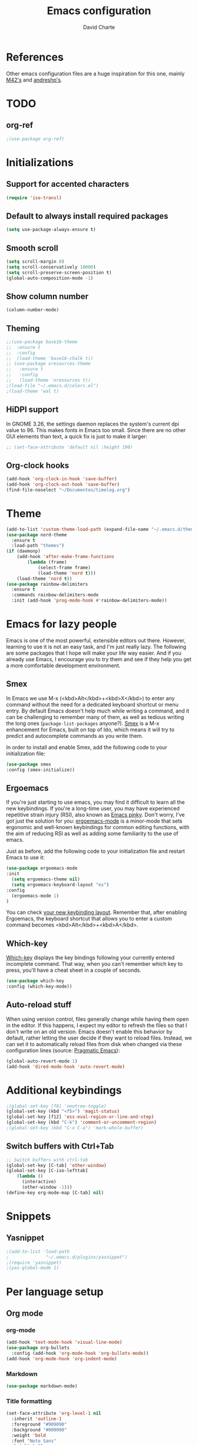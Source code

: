 #+TITLE: Emacs configuration
#+AUTHOR: David Charte

* References

Other emacs configuration files are a huge inspiration for this one, mainly [[https://github.com/M42/.emacs.d][M42's]] and [[https://github.com/andreshp/.emacs.d/][andreshp's]].

* TODO

** org-ref

#+BEGIN_SRC emacs-lisp
;(use-package org-ref)
#+END_SRC

* Initializations

** Support for accented characters

#+BEGIN_SRC emacs-lisp
(require 'iso-transl)
#+END_SRC

** Default to always install required packages

#+BEGIN_SRC emacs-lisp
(setq use-package-always-ensure t)
#+END_SRC

** Smooth scroll

#+BEGIN_SRC emacs-lisp
(setq scroll-margin 0)
(setq scroll-conservatively 10000)
(setq scroll-preserve-screen-position t)
(global-auto-composition-mode -1)
#+END_SRC

** Show column number

#+BEGIN_SRC emacs-lisp
(column-number-mode)
#+END_SRC

** Theming
#+BEGIN_SRC emacs-lisp
  ;;(use-package base16-theme
  ;;  :ensure t
  ;;  :config
  ;;  (load-theme 'base16-chalk t))
  ;; (use-package xresources-theme
  ;;   :ensure t
  ;;   :config
  ;;   (load-theme 'xresources t))
  ;(load-file "~/.emacs.d/colors.el")
  ;(load-theme 'wal t)
#+END_SRC

** HiDPI support

In GNOME 3.26, the settings daemon replaces the system's current dpi value to 96. This makes fonts in Emacs too small. Since there are no other GUI elements than text, a quick fix is just to make it larger:

#+BEGIN_SRC emacs-lisp
;; (set-face-attribute 'default nil :height 190)
#+END_SRC


** Org-clock hooks

#+BEGIN_SRC emacs-lisp
(add-hook 'org-clock-in-hook 'save-buffer)
(add-hook 'org-clock-out-hook 'save-buffer)
(find-file-noselect "~/Documentos/timelog.org")
#+END_SRC

* Theme
#+BEGIN_SRC emacs-lisp
(add-to-list 'custom-theme-load-path (expand-file-name "~/.emacs.d/themes/"))
(use-package nord-theme
  :ensure t
  :load-path "themes")
(if (daemonp)
    (add-hook 'after-make-frame-functions
        (lambda (frame)
            (select-frame frame)
            (load-theme 'nord t)))
    (load-theme 'nord t))
(use-package rainbow-delimiters
  :ensure t
  :commands rainbow-delimiters-mode
  :init (add-hook 'prog-mode-hook #'rainbow-delimiters-mode))
#+END_SRC

* Emacs for lazy people

Emacs is one of the most powerful, extensible editors out there. However, learning to use it is not an easy task, and I'm just really lazy. The following are some packages that I hope will make your life way easier. And if you already use Emacs, I encourage you to try them and see if they help you get a more comfortable development environment.

** Smex

In Emacs we use M-x (<kbd>Alt</kbd>+<kbd>X</kbd>) to enter any command without the need for a dedicated keyboard shortcut or menu entry. By default Emacs doesn't help much while writing a command, and it can be challenging to remember many of them, as well as tedious writing the long ones (=package-list-packages= anyone?). [[https://github.com/nonsequitur/smex/][Smex]] is a M-x enhancement for Emacs, built on top of Ido, which means it will try to predict and autocomplete commands as you write them.

In order to install and enable Smex, add the following code to your initialization file:

#+BEGIN_SRC emacs-lisp
(use-package smex
:config (smex-initialize))
#+END_SRC

** Ergoemacs

If you're just starting to use emacs, you may find it difficult to learn all the new keybindings. If you're a long-time user, you may have experienced repetitive strain injury (RSI), also known as [[https://en.wikipedia.org/wiki/Emacs#Emacs_pinky][Emacs pinky]]. Don't worry, I've got just the solution for you: [[https://ergoemacs.github.io/index.html][ergoemacs-mode]] is a minor-mode that sets ergonomic and well-known keybindings for common editing functions, with the aim of reducing RSI as well as adding some familiarity to the use of emacs.

Just as before, add the following code to your initialization file and restart Emacs to use it:

#+BEGIN_SRC emacs-lisp
(use-package ergoemacs-mode
:init
  (setq ergoemacs-theme nil)
  (setq ergoemacs-keyboard-layout "es")
:config
  (ergoemacs-mode 1)
)
#+END_SRC

You can check [[https://ergoemacs.github.io/key-setup.html][your new keybinding layout]]. Remember that, after enabling Ergoemacs, the keyboard shortcut that allows you to enter a custom command becomes <kbd>Alt</kbd>+<kbd>A</kbd>.

** Which-key

[[https://github.com/justbur/emacs-which-key][Which-key]] displays the key bindings following your currently entered incomplete command. That way, when you can't remember which key to press, you'll have a cheat sheet in a couple of seconds.

#+BEGIN_SRC emacs-lisp
(use-package which-key
:config (which-key-mode))
#+END_SRC

[[/media/datos/Documents/undefined/emacs-which-key.png]]

** Auto-reload stuff

When using version control, files generally change while having them open in the editor. If this happens, I expect my editor to refresh the files so that I don't write on an old version. Emacs doesn't enable this behavior by default, rather letting the user decide if they want to reload files. Instead, we can set it to automatically reload files from disk when changed via these configuration lines (source: [[http://pragmaticemacs.com/emacs/automatically-revert-buffers/][Pragmatic Emacs]]):

#+BEGIN_SRC emacs-lisp
(global-auto-revert-mode 1)
(add-hook 'dired-mode-hook 'auto-revert-mode)
#+END_SRC

* Additional keybindings

#+BEGIN_SRC emacs-lisp
;(global-set-key [f8] 'neotree-toggle)
(global-set-key (kbd "<f5>") 'magit-status)
(global-set-key [f12] 'ess-eval-region-or-line-and-step)
(global-set-key (kbd "C-k") 'comment-or-uncomment-region)
;(global-set-key (kbd "C-x C-a") 'mark-whole-buffer)
#+END_SRC

** Switch buffers with Ctrl+Tab

#+BEGIN_SRC emacs-lisp
;; Switch buffers with ctrl-tab
(global-set-key [C-tab] 'other-window)
(global-set-key [C-iso-lefttab] 
    (lambda ()
      (interactive)
      (other-window -1)))
(define-key org-mode-map [C-tab] nil)
#+END_SRC

* Snippets

** Yasnippet

#+BEGIN_SRC emacs-lisp
;(add-to-list 'load-path
;              "~/.emacs.d/plugins/yasnippet")
;(require 'yasnippet)
;(yas-global-mode 1)
#+END_SRC

* Per language setup

** Org mode

*** COMMENT Initializations

#+BEGIN_SRC emacs-lisp
(setq org-support-shift-select t)

(use-package org
:mode ("\\.org\\'" . org-mode)
:config 
(require 'ox-latex)
(add-to-list 'org-latex-classes
             '("article"
               "\\documentclass{article}"
               ("\\section{%s}" . "\\section*{%s}")
               ("\\subsection{%s}" . "\\subsection*{%s}")
               ("\\subsubsection{%s}" . "\\subsubsection*{%s}")
               ("\\paragraph{%s}" . "\\paragraph*{%s}")
               ("\\subparagraph{%s}" . "\\subparagraph*{%s}")))

(add-to-list 'org-latex-classes
             '("report"
               "\\documentclass{report}"
               ("\\part{%s}" . "\\part*{%s}")
               ("\\chapter{%s}" . "\\chapter*{%s}")
               ("\\section{%s}" . "\\section*{%s}")
               ("\\subsection{%s}" . "\\subsection*{%s}")
               ("\\subsubsection{%s}" . "\\subsubsection*{%s}")
               ("\\paragraph{%s}" . "\\paragraph*{%s}")
               ("\\subparagraph{%s}" . "\\subparagraph*{%s}")))

(add-to-list 'org-latex-classes
             '("book"
               "\\documentclass{book}"
               ("\\part{%s}" . "\\part*{%s}")
               ("\\chapter{%s}" . "\\chapter*{%s}")
               ("\\section{%s}" . "\\section*{%s}")
               ("\\subsection{%s}" . "\\subsection*{%s}")
               ("\\subsubsection{%s}" . "\\subsubsection*{%s}")
               ("\\paragraph{%s}" . "\\paragraph*{%s}")
               ("\\subparagraph{%s}" . "\\subparagraph*{%s}")))
)
#+END_SRC

*** org-mode

#+BEGIN_SRC emacs-lisp
(add-hook 'text-mode-hook 'visual-line-mode)
(use-package org-bullets
  :config (add-hook 'org-mode-hook 'org-bullets-mode))
(add-hook 'org-mode-hook 'org-indent-mode)
#+END_SRC

*** Markdown

#+BEGIN_SRC emacs-lisp
(use-package markdown-mode)
#+END_SRC

*** Title formatting

#+BEGIN_SRC emacs-lisp
(set-face-attribute 'org-level-1 nil
  :inherit 'outline-1
  :foreground "#909090"
  :background "#000000"
  :weight 'bold
  :font "Noto Sans"
  :height 1.2)

(set-face-attribute 'org-level-2 nil
  :inherit 'outline-1
  :foreground "#b0b0b0"
  :background "#222222"
  :weight 'semi-bold
  :font "Noto Sans"
  :height 1.1)

(set-face-attribute 'org-level-3 nil 
  :inherit 'outline-3
  :foreground "#909090"
  :font "Noto Sans"
  :weight 'bold)

(set-face-attribute 'org-level-4 nil
  :inherit 'outline-3
  :foreground "#909090"
  :font "Noto Sans"
  :weight 'normal)

(set-face-attribute 'org-level-5 nil
  :inherit 'outline-4
  :foreground "#909090"
  :font "Noto Sans"
  :weight 'normal)

(set-face-attribute 'org-level-6 nil
  :inherit 'outline-4
  :foreground "#909090"
  :font "Noto Sans")

(set-face-attribute 'org-level-8 nil
  :inherit 'outline-7
  :foreground "#909090"
  :font "Noto Sans")
#+END_SRC

** LaTeX

I just mercilessly copy andreshp's configuration here.

#+BEGIN_SRC emacs-lisp
(setq LaTeX-math-list
  (quote (
     ("B" "mathbb" "" nil)
     ("K" "mathfrack" "" nil)
     ("R" "mathrm" "" nil)
     ("O" "overline" "" nil)
     ("=" "cong" "" nil)
     ("C-e" "emptyset" "" nil)
     ("<right>" "longrightarrow" "" nil)
     ("<left>" "longleftarrow" "" nil)
     ("C-<right>" "Longrightarrow" "" nil)
     ("C-<left>" "Longleftarrow" "" nil)
     ("^" "widehat" "" nil)
     ("~" "widetilde" "" nil)
     ("'" "partial" "" nil)
     ("0" "varnothing" "" nil)
     ("C-(" "left(" "" nil)
     ("C-)" "right)" "" nil)
     )))
#+END_SRC

#+BEGIN_SRC emacs-lisp
(use-package auctex
:defer t
:ensure t
)
(use-package cdlatex
:ensure t
:init
  (setq cdlatex-env-alist
    '(("def" "\\begin{definition}\n\\end{definition}\n" nil)
      ("thm" "\\begin{theorem}\nAUTOLABEL\n\n\\end{theorem}\n" nil)
      ("lem" "\\begin{lemma}\n\\end{lemma}\n" nil)
      ("prop" "\\begin{proposition}\n\\end{proposition}\n" nil)
      ("cor" "\\begin{corollary}\n\\end{corollary}\n" nil)
      ("rem" "\\begin{remark}\n\\end{remark}\n" nil)
      ("proof" "\\begin{proof}\n\\end{proof}\n" nil)
      ("con" "\\begin{conjecture}\nAUTOLABEL\n\n\\end{conjecture}\n" nil)
      ("exe" "\\begin{exercise}\n  \\begin{statement}\n    \n  \\end{statement}\n  \\begin{answer}\n    \n  \\end{answer}\n\\end{exercise}\n" nil)
      ("ex" "\\begin{ex}\n\\end{ex}\n" nil)
      ("cas" "\\begin{cases}?\\end{cases}" nil)))

  (setq cdlatex-command-alist
    '(("def" "Insert definition env" "" cdlatex-environment ("def") t nil)
      ("thm" "Insert theorem env" "" cdlatex-environment ("thm") t nil)
      ("lem" "Insert lemma env" "" cdlatex-environment ("lem") t nil)
      ("prop" "Insert proposition env" "" cdlatex-environment ("prop") t nil)
      ("cor" "Insert corollary env" "" cdlatex-environment ("cor") t nil)
      ("rem" "Insert remark env" "" cdlatex-environment ("rem") t nil)
      ("proof" "Insert proof env" "" cdlatex-environment ("proof") t nil)
      ("eq" "Insert short equation env" "\\[ ? \\]" cdlatex-position-cursor nil t nil)
      ("oi" "Insert an open interval" "]?[" cdlatex-position-cursor nil t t)
      ("exe" "Insert an exercise env" "" cdlatex-environment ("exe") t nil)
      ("ex" "Insert an example env" "" cdlatex-environment ("ex") t nil)
      ("set" "Insert a set" "\\{?\\}" cdlatex-position-cursor nil t t)
      ("frp" "Insert a fraction with partials" "\\frac{\\partial}{\\partial ?}" cdlatex-position-cursor nil t t)
      ("cas" "Insert a cases env" cdlatex-environment ("cas") t t)
      ("lim" "Insert a limit" "\\lim_{x \\to ?} f(x)" cdlatex-position-cursor nil t t)))

  (setq cdlatex-math-symbol-alist
    '((?i ("\\in" "\\infty" "\\imath"))
      (?t ("\\to" "\\times" "\\tau"))
      (?p ("\\pi" "\\varpi"))
      (?p ("\\subset" "\\upsilon"))
      (?n ("\\ne" "\\nu" "\\nabla"))
      (?c ("\\cap" "\\cup" "\\cos"))
      (?: ("\\colon"))
      ;(?< ("\\leftarrow" "\\Leftarrow" "\\longleftarrow" "\\Longleftarrow"))
      ;(?> ("\\rightarrow" "\\Rightarrow" "\\longrightarrow" "\\Longrightarrow"))
  ))

  (setq cdlatex-math-modify-alist
    '((?t "\\text"     "\\text"     t nil nil)
      (?q ("\\mathbb"  nil          t nil nil)
      (?o "\\overline" "\\overline" t nil nil))))

:config
  (add-hook 'LaTeX-mode-hook 'turn-on-cdlatex)   ; with AUCTeX LaTeX mode
  (add-hook 'latex-mode-hook 'turn-on-cdlatex)   ; with Emacs latex mode
)
#+END_SRC

** R

*** Emacs Speaks Statistics

#+BEGIN_SRC emacs-lisp
(use-package ess)
(use-package ess-smart-underscore)
(use-package ess-smart-equals)
#+END_SRC

** Jekyll

#+BEGIN_SRC emacs-lisp
#+END_SRC
* Font setup

#+BEGIN_SRC emacs-lisp
(set-language-environment "UTF-8")
(set-default-coding-systems 'utf-8)

(set-face-attribute 'default t :font "Fira Mono")
#+END_SRC
